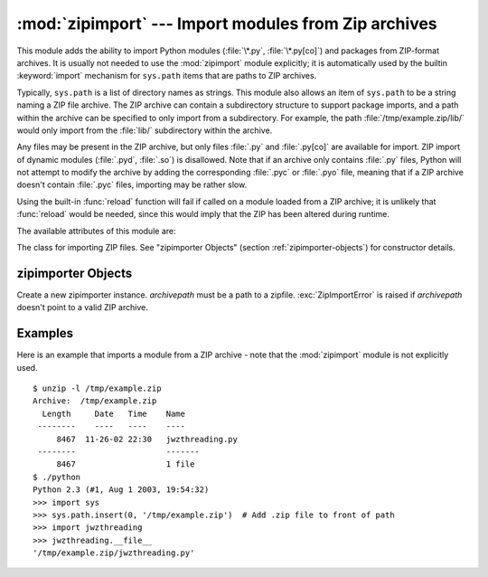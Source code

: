 
:mod:`zipimport` --- Import modules from Zip archives
=====================================================

.. module:: zipimport
   :synopsis: support for importing Python modules from ZIP archives.
.. moduleauthor:: Just van Rossum <just@letterror.com>


.. versionadded:: 2.3

This module adds the ability to import Python modules (:file:`\*.py`,
:file:`\*.py[co]`) and packages from ZIP-format archives. It is usually not
needed to use the :mod:`zipimport` module explicitly; it is automatically used
by the builtin :keyword:`import` mechanism for ``sys.path`` items that are paths
to ZIP archives.

Typically, ``sys.path`` is a list of directory names as strings.  This module
also allows an item of ``sys.path`` to be a string naming a ZIP file archive.
The ZIP archive can contain a subdirectory structure to support package imports,
and a path within the archive can be specified to only import from a
subdirectory.  For example, the path :file:`/tmp/example.zip/lib/` would only
import from the :file:`lib/` subdirectory within the archive.

Any files may be present in the ZIP archive, but only files :file:`.py` and
:file:`.py[co]` are available for import.  ZIP import of dynamic modules
(:file:`.pyd`, :file:`.so`) is disallowed. Note that if an archive only contains
:file:`.py` files, Python will not attempt to modify the archive by adding the
corresponding :file:`.pyc` or :file:`.pyo` file, meaning that if a ZIP archive
doesn't contain :file:`.pyc` files, importing may be rather slow.

Using the built-in :func:`reload` function will fail if called on a module
loaded from a ZIP archive; it is unlikely that :func:`reload` would be needed,
since this would imply that the ZIP has been altered during runtime.

The available attributes of this module are:


.. exception:: ZipImportError

   Exception raised by zipimporter objects. It's a subclass of :exc:`ImportError`,
   so it can be caught as :exc:`ImportError`, too.


.. class:: zipimporter

   The class for importing ZIP files.  See "zipimporter Objects" (section
   :ref:`zipimporter-objects`) for constructor details.


.. seealso::

   `PKZIP Application Note <http://www.pkware.com/business_and_developers/developer/appnote/>`_
      Documentation on the ZIP file format by Phil Katz, the creator of the format and
      algorithms used.

   :pep:`0273` - Import Modules from Zip Archives
      Written by James C. Ahlstrom, who also provided an implementation. Python 2.3
      follows the specification in PEP 273, but uses an implementation written by Just
      van Rossum that uses the import hooks described in PEP 302.

   :pep:`0302` - New Import Hooks
      The PEP to add the import hooks that help this module work.


.. _zipimporter-objects:

zipimporter Objects
-------------------


.. class:: zipimporter(archivepath)

   Create a new zipimporter instance. *archivepath* must be a path to a zipfile.
   :exc:`ZipImportError` is raised if *archivepath* doesn't point to a valid ZIP
   archive.


.. method:: zipimporter.find_module(fullname[, path])

   Search for a module specified by *fullname*. *fullname* must be the fully
   qualified (dotted) module name. It returns the zipimporter instance itself if
   the module was found, or :const:`None` if it wasn't. The optional *path*
   argument is ignored---it's there for  compatibility with the importer protocol.


.. method:: zipimporter.get_code(fullname)

   Return the code object for the specified module. Raise :exc:`ZipImportError` if
   the module couldn't be found.


.. method:: zipimporter.get_data(pathname)

   Return the data associated with *pathname*. Raise :exc:`IOError` if the file
   wasn't found.


.. method:: zipimporter.get_source(fullname)

   Return the source code for the specified module. Raise :exc:`ZipImportError` if
   the module couldn't be found, return :const:`None` if the archive does contain
   the module, but has no source for it.


.. method:: zipimporter.is_package(fullname)

   Return True if the module specified by *fullname* is a package. Raise
   :exc:`ZipImportError` if the module couldn't be found.


.. method:: zipimporter.load_module(fullname)

   Load the module specified by *fullname*. *fullname* must be the fully qualified
   (dotted) module name. It returns the imported module, or raises
   :exc:`ZipImportError` if it wasn't found.


Examples
--------

.. _zipimport examples:

Here is an example that imports a module from a ZIP archive - note that the
:mod:`zipimport` module is not explicitly used. ::

   $ unzip -l /tmp/example.zip
   Archive:  /tmp/example.zip
     Length     Date   Time    Name
    --------    ----   ----    ----
        8467  11-26-02 22:30   jwzthreading.py
    --------                   -------
        8467                   1 file
   $ ./python
   Python 2.3 (#1, Aug 1 2003, 19:54:32) 
   >>> import sys
   >>> sys.path.insert(0, '/tmp/example.zip')  # Add .zip file to front of path
   >>> import jwzthreading
   >>> jwzthreading.__file__
   '/tmp/example.zip/jwzthreading.py'

